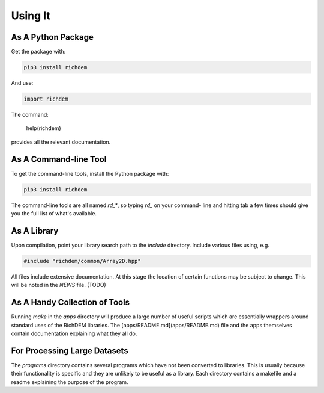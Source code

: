 
Using It
========

As A Python Package
-------------------

Get the package with:

.. code-block:: bash

    pip3 install richdem

And use:

.. code-block:: python

    import richdem

The command:

    help(richdem)

provides all the relevant documentation.



As A Command-line Tool
----------------------

To get the command-line tools, install the Python package with:

.. code-block:: bash

    pip3 install richdem

The command-line tools are all named `rd_*`, so typing `rd_` on your command-
line and hitting tab a few times should give you the full list of what's
available.



As A Library
------------

Upon compilation, point your library search path to the `include` directory.
Include various files using, e.g.

.. code-block:: c++

    #include "richdem/common/Array2D.hpp"

All files include extensive documentation. At this stage the location of certain
functions may be subject to change. This will be noted in the `NEWS` file. (TODO)



As A Handy Collection of Tools
------------------------------

Running `make` in the `apps` directory will produce a large number of useful
scripts which are essentially wrappers around standard uses of the RichDEM
libraries. The [apps/README.md](apps/README.md) file and the apps themselves
contain documentation explaining what they all do.



For Processing Large Datasets
-----------------------------

The `programs` directory contains several programs which have not been converted
to libraries. This is usually because their functionality is specific and they
are unlikely to be useful as a library. Each directory contains a makefile and a
readme explaining the purpose of the program.

